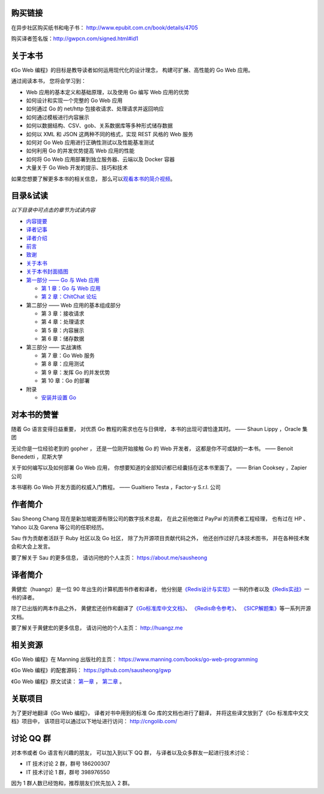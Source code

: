 .. gwpcn.com documentation master file, created by
   sphinx-quickstart on Sun May 14 09:15:18 2017.
   You can adapt this file completely to your liking, but it should at least
   contain the root `toctree` directive.


购买链接
============================

在异步社区购买纸书和电子书： http://www.epubit.com.cn/book/details/4705

购买译者签名版：http://gwpcn.com/signed.html#id1


关于本书
============================

《Go Web 编程》的目标是教导读者如何运用现代化的设计理念，
构建可扩展、高性能的 Go Web 应用。

通过阅读本书，
您将会学习到：

- Web 应用的基本定义和基础原理，以及使用 Go 编写 Web 应用的优势
- 如何设计和实现一个完整的 Go Web 应用
- 如何通过 Go 的 net/http 包接收请求、处理请求并返回响应
- 如何通过模板进行内容展示
- 如何以数据结构、CSV、gob、关系数据库等多种形式储存数据
- 如何以 XML 和 JSON 这两种不同的格式，实现 REST 风格的 Web 服务
- 如何对 Go Web 应用进行正确性测试以及性能基准测试
- 如何利用 Go 的并发优势提高 Web 应用的性能
- 如何将 Go Web 应用部署到独立服务器、云端以及 Docker 容器
- 大量关于 Go Web 开发的提示、技巧和技术

如果您想要了解更多本书的相关信息，
那么可以\ `观看本书的简介视频 <https://www.bilibili.com/video/av15759397/>`_\ 。

..
    - Web 应用的基本定义和基础原理，以及使用 Go 编写 Web 应用的优势

    - 如何设计和实现一个完整的 Go Web 应用

    - 如何通过 Go 的 ``net/http`` 包接收请求、处理请求并返回响应

    - 如何通过模板进行内容展示

    - 如何以数据结构、CSV、gob、关系数据库等多种形式储存数据

    - 如何以 XML 和 JSON 这两种不同的格式，实现 REST 风格的 Web 服务

    - 如何对 Go Web 应用进行正确性测试以及性能基准测试

    - 如何利用 Go 的并发优势提高 Web 应用的性能

    - 如何将 Go Web 应用部署到独立服务器、云端以及 Docker 容器

    - 大量关于 Go Web 开发的提示、技巧和技术

..
    您好！
    =============

    欢迎来到《Go Web 编程》的读者服务网站，
    这里会展示关于《Go Web 编程》一书的相关信息。

目录&试读
======================================

*以下目录中可点击的章节为试读内容*

- `内容提要 <http://gwpcn.com/preview/summary.html#id1>`_
- `译者记事 <http://gwpcn.com/preview/translator-notes.html#id1>`_
- `译者介绍 <http://gwpcn.com/preview/about-translator.html#id1>`_
- `前言 <http://gwpcn.com/preview/preface.html#id1>`_
- `致谢 <http://gwpcn.com/preview/acknowledgments.html#id1>`_
- `关于本书 <http://gwpcn.com/preview/about-this-book.html#id1>`_
- `关于本书封面插图 <http://gwpcn.com/preview/about-the-cover-illustration.html#id1>`_
- `第一部分 —— Go 与 Web 应用 <http://gwpcn.com/preview/part-one.html#goweb>`_

  - `第 1 章：Go 与 Web 应用 <http://gwpcn.com/preview/chp1.html#goweb>`_
  - `第 2 章：ChitChat 论坛 <http://gwpcn.com/preview/chp2.html#chitchat>`_

- 第二部分 —— Web 应用的基本组成部分

  - 第 3 章：接收请求
  - 第 4 章：处理请求
  - 第 5 章：内容展示
  - 第 6 章：储存数据

- 第三部分 —— 实战演练

  - 第 7 章：Go Web 服务
  - 第 8 章：应用测试
  - 第 9 章：发挥 Go 的并发优势
  - 第 10 章：Go 的部署

- 附录

  - `安装并设置 Go <http://gwpcn.com/preview/appendix.html#go>`_


对本书的赞誉
=======================

随着 Go 语言变得日益重要，
对优质 Go 教程的需求也在与日俱增，
本书的出现可谓恰逢其时。
—— Shaun Lippy ，Oracle 集团

无论你是一位经验老到的 gopher ，
还是一位刚开始接触 Go 的 Web 开发者，
这都是你不可或缺的一本书。
—— Benoit Benedetti ，尼斯大学

关于如何编写以及如何部署 Go Web 应用，
你想要知道的全部知识都已经囊括在这本书里面了。
—— Brian Cooksey ，Zapier 公司

本书堪称 Go Web 开发方面的权威入门教程。
—— Gualtiero Testa ，Factor-y S.r.l. 公司


作者简介
============================

.. image:: image/sau.png
   :align: left

Sau Sheong Chang 现在是新加坡能源有限公司的数字技术总裁，
在此之前他做过 PayPal 的消费者工程经理，
也有过在 HP 、 Yahoo 以及 Garena 等公司的任职经历。

Sau 作为贡献者活跃于 Ruby 社区以及 Go 社区，
除了为开源项目贡献代码之外，
他还创作过好几本技术图书，
并在各种技术聚会和大会上发言。

要了解关于 Sau 的更多信息，
请访问他的个人主页： 
https://about.me/sausheong


译者简介
============================

.. image:: image/huangz.jpg
   :align: left

黄健宏（huangz）是一位 90 年出生的计算机图书作者和译者，
他分别是\ `《Redis设计与实现》 <http://redisbook.com/>`_\ 一书的作者以及\ `《Redis实战》 <http://redisinaction.com/>`_\ 一书的译者。

除了已出版的两本作品之外，
黄健宏还创作和翻译了\ `《Go标准库中文文档》 <http://cngolib.com/>`_\ 、 \ `《Redis命令参考》 <http://www.redisdoc.com/>`_\ 、 \ `《SICP解题集》 <http://sicp.rtfd.org/>`_\ 等一系列开源文档。

要了解关于黄健宏的更多信息，
请访问他的个人主页： 
http://huangz.me


相关资源
===========================

《Go Web 编程》在 Manning 出版社的主页：
https://www.manning.com/books/go-web-programming

《Go Web 编程》的配套源码： 
https://github.com/sausheong/gwp

《Go Web 编程》原文试读：
`第一章 <https://manning-content.s3.amazonaws.com/download/e/2270a2e-9bad-4827-847e-4821ab56f476/SC-01.pdf>`_ ，
`第二章 <https://manning-content.s3.amazonaws.com/download/5/6287a88-68f2-44d6-bbe2-40a03f11c988/SC-02.pdf>`_ 。


关联项目
===========================

为了更好地翻译《Go Web 编程》，
译者对书中用到的标准 Go 库的文档也进行了翻译，
并将这些译文放到了《Go 标准库中文文档》项目中，
该项目可以通过以下地址进行访问：
http://cngolib.com/

.. image:: image/cngolib-logo.png


讨论 QQ 群
==========================

对本书或者 Go 语言有兴趣的朋友，
可以加入到以下 QQ 群，
与译者以及众多群友一起进行技术讨论：

- IT 技术讨论 2 群，群号 186200307

- IT 技术讨论 1 群，群号 398976550

因为 1 群人数已经饱和，推荐朋友们优先加入 2 群。
